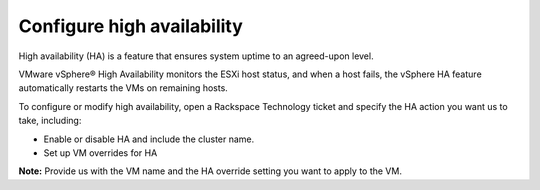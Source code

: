 .. _configure-high-availability:


===========================
Configure high availability
===========================



High availability (HA) is a feature that ensures system uptime to an
agreed-upon level.

VMware vSphere® High Availability monitors the ESXi host status, and
when a host fails, the vSphere HA feature automatically restarts
the VMs on remaining hosts.

To configure or modify high availability, open a Rackspace Technology
ticket and specify the HA action you want us to take, including:

* Enable or disable HA and include the cluster name.
* Set up VM overrides for HA

**Note:** Provide us with the VM name and the HA override setting
you want to apply to the VM.


